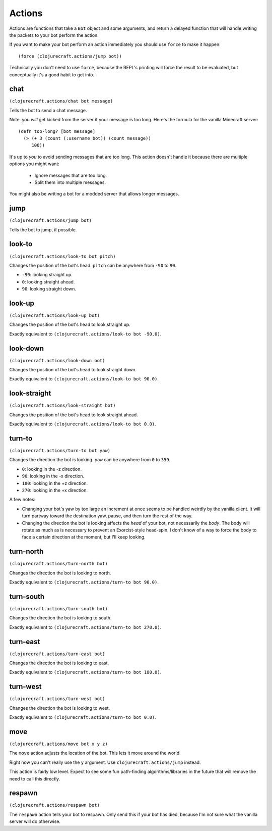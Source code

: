 Actions
=======

Actions are functions that take a ``Bot`` object and some arguments, and return
a delayed function that will handle writing the packets to your bot perform the
action.

If you want to make your bot perform an action immediately you should use ``force``
to make it happen::

    (force (clojurecraft.actions/jump bot))

Technically you don't need to use ``force``, because the REPL's printing will force
the result to be evaluated, but conceptually it's a good habit to get into.

chat
----

``(clojurecraft.actions/chat bot message)``

Tells the bot to send a chat message.

Note: you *will* get kicked from the server if your message is too long.  Here's the
formula for the vanilla Minecraft server::

    (defn too-long? [bot message]
      (> (+ 3 (count (:username bot)) (count message))
         100))

It's up to *you* to avoid sending messages that are too long.  This action doesn't
handle it because there are multiple options you might want:

  * Ignore messages that are too long.
  * Split them into multiple messages.

You might also be writing a bot for a modded server that allows longer messages.

jump
----

``(clojurecraft.actions/jump bot)``

Tells the bot to jump, if possible.

look-to
-------

``(clojurecraft.actions/look-to bot pitch)``

Changes the position of the bot's head.  ``pitch`` can be anywhere from ``-90`` to
``90``.

* ``-90``: looking straight up.
* ``0``: looking straight ahead.
* ``90``: looking straight down.

look-up
-------

``(clojurecraft.actions/look-up bot)``

Changes the position of the bot's head to look straight up.

Exactly equivalent to ``(clojurecraft.actions/look-to bot -90.0)``.

look-down
---------

``(clojurecraft.actions/look-down bot)``

Changes the position of the bot's head to look straight down.

Exactly equivalent to ``(clojurecraft.actions/look-to bot 90.0)``.

look-straight
-------------

``(clojurecraft.actions/look-straight bot)``

Changes the position of the bot's head to look straight ahead.

Exactly equivalent to ``(clojurecraft.actions/look-to bot 0.0)``.

turn-to
-------

``(clojurecraft.actions/turn-to bot yaw)``

Changes the direction the bot is looking.  ``yaw`` can be anywhere from ``0`` to
``359``.

* ``0``: looking in the -z direction.
* ``90``: looking in the -x direction.
* ``180``: looking in the +z direction.
* ``270``: looking in the +x direction.

A few notes:

* Changing your bot's yaw by too large an increment at once seems to be handled
  weirdly by the vanilla client.  It will turn partway toward the destination yaw,
  pause, and then turn the rest of the way.
* Changing the direction the bot is looking affects the *head* of your bot, not
  necessarily the *body*.  The body will rotate as much as is necessary to prevent
  an Exorcist-style head-spin.  I don't know of a way to force the body to face
  a certain direction at the moment, but I'll keep looking.

turn-north
----------

``(clojurecraft.actions/turn-north bot)``

Changes the direction the bot is looking to north.

Exactly equivalent to ``(clojurecraft.actions/turn-to bot 90.0)``.

turn-south
----------

``(clojurecraft.actions/turn-south bot)``

Changes the direction the bot is looking to south.

Exactly equivalent to ``(clojurecraft.actions/turn-to bot 270.0)``.

turn-east
---------

``(clojurecraft.actions/turn-east bot)``

Changes the direction the bot is looking to east.

Exactly equivalent to ``(clojurecraft.actions/turn-to bot 180.0)``.

turn-west
---------

``(clojurecraft.actions/turn-west bot)``

Changes the direction the bot is looking to west.

Exactly equivalent to ``(clojurecraft.actions/turn-to bot 0.0)``.

move
----

``(clojurecraft.actions/move bot x y z)``

The ``move`` action adjusts the location of the bot.  This lets it move around the
world.

Right now you can't really use the ``y`` argument.  Use ``clojurecraft.actions/jump``
instead.

This action is fairly low level.  Expect to see some fun path-finding
algorithms/libraries in the future that will remove the need to call this directly.

respawn
-------

``(clojurecraft.actions/respawn bot)``

The ``respawn`` action tells your bot to respawn.  Only send this if your bot has
died, because I'm not sure what the vanilla server will do otherwise.
